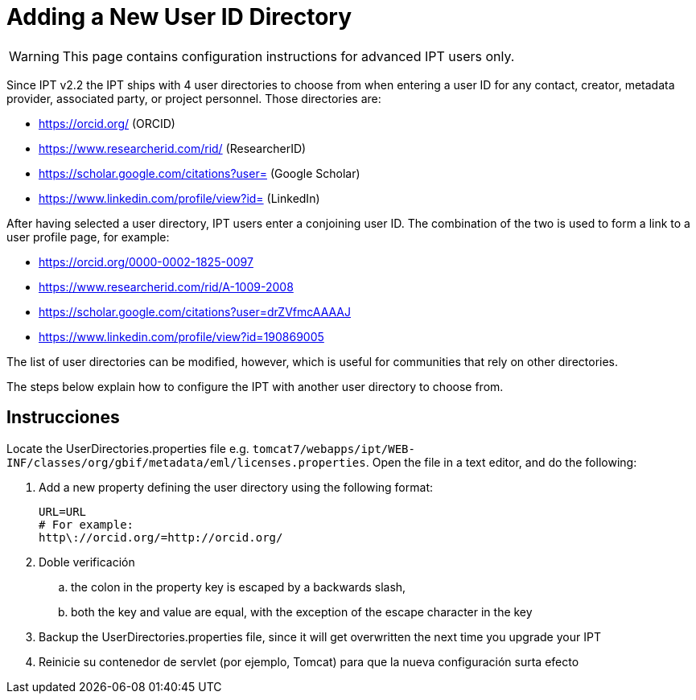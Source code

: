 = Adding a New User ID Directory

WARNING: This page contains configuration instructions for advanced IPT users only.

Since IPT v2.2 the IPT ships with 4 user directories to choose from when entering a user ID for any contact, creator, metadata provider, associated party, or project personnel. Those directories are:

* https://orcid.org/ (ORCID)
* https://www.researcherid.com/rid/ (ResearcherID)
* https://scholar.google.com/citations?user= (Google Scholar)
* https://www.linkedin.com/profile/view?id= (LinkedIn)

After having selected a user directory, IPT users enter a conjoining user ID. The combination of the two is used to form a link to a user profile page, for example:

* https://orcid.org/0000-0002-1825-0097
* https://www.researcherid.com/rid/A-1009-2008
* https://scholar.google.com/citations?user=drZVfmcAAAAJ
* https://www.linkedin.com/profile/view?id=190869005

The list of user directories can be modified, however, which is useful for communities that rely on other directories.

The steps below explain how to configure the IPT with another user directory to choose from.

== Instrucciones

Locate the UserDirectories.properties file e.g. `tomcat7/webapps/ipt/WEB-INF/classes/org/gbif/metadata/eml/licenses.properties`. Open the file in a text editor, and do the following:

. Add a new property defining the user directory using the following format:
+
----
URL=URL
# For example:
http\://orcid.org/=http://orcid.org/
----

. Doble verificación
.. the colon in the property key is escaped by a backwards slash,
.. both the key and value are equal, with the exception of the escape character in the key
. Backup the UserDirectories.properties file, since it will get overwritten the next time you upgrade your IPT
. Reinicie su contenedor de servlet (por ejemplo, Tomcat) para que la nueva configuración surta efecto
